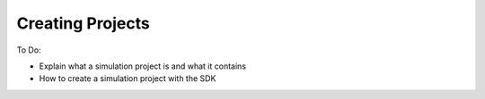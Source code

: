 Creating Projects
=================

To Do:

* Explain what a simulation project is and what it contains
* How to create a simulation project with the SDK
